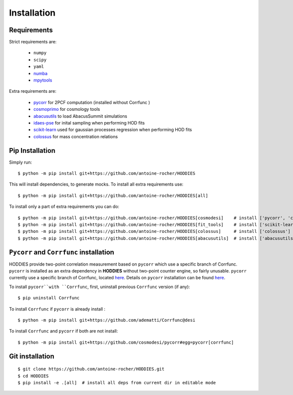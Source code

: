Installation
============

Requirements
------------

Strict requirements are:

  - ``numpy``
  - ``scipy``
  - ``yaml``
  - `numba <https://numba.pydata.org/>`_
  - `mpytools <https://github.com/cosmodesi/mpytools>`_

Extra requirements are:

  - `pycorr <https://py2pcf.readthedocs.io/en/stable/>`_ for 2PCF computation (installed without Corrfunc )
  - `cosmoprimo <https://cosmoprimo.readthedocs.io/en/latest/>`_ for cosmology tools
  - `abacusutils <https://abacusutils.readthedocs.io/en/latest/installation.html>`_ to load AbacusSummit simulations
  - `idaes-pse <https://idaes-pse.readthedocs.io/en/stable/tutorials/getting_started/index.html>`_ for inital sampling when performing HOD fits  
  - `scikit-learn <https://scikit-learn.org/stable/>`_ used for gaussian processes regression when performing HOD fits  
  - `colossus <https://bdiemer.bitbucket.io/colossus/index.html>`_ for mass concentration relations

Pip Installation
----------------
Simply run:
::

    $ python -m pip install git+https://github.com/antoine-rocher/HODDIES

This will install dependencies, to generate mocks. To install all extra requirements use:
::

    $ python -m pip install git+https://github.com/antoine-rocher/HODDIES[all]

To install only a part of extra requirements you can do:
::

    $ python -m pip install git+https://github.com/antoine-rocher/HODDIES[cosmodesi]    # install ['pycorr', 'cosmoprimo']
    $ python -m pip install git+https://github.com/antoine-rocher/HODDIES[fit_tools]    # install ['scikit-learn','emcee','zeus','idaes-pse']
    $ python -m pip install git+https://github.com/antoine-rocher/HODDIES[colossus]     # install ['colossus']
    $ python -m pip install git+https://github.com/antoine-rocher/HODDIES[abacusutils]  # install ['abacusutils']

``Pycorr`` and ``Corrfunc`` installation
----------------
HODDIES provide two-point correlation measurement based on ``pycorr`` which use a specific branch of Corrfunc. ``pycorr`` is installed as an extra dependency in **HODDIES** without two-point counter engine, so fairly unusable. ``pycorr`` currently use a specific branch of Corrfunc, located `here <https://github.com/cosmodesi/Corrfunc/tree/desi>`_. Details on ``pycorr`` installation can be found `here <https://github.com/cosmodesi/Corrfunc/tree/desi>`_. 

To install ``pycorr``with ``Corrfunc``, first, uninstall previous ``Corrfunc`` version (if any):
::

    $ pip uninstall Corrfunc


To install ``Corrfunc`` if ``pycorr`` is already install :
::

    $ python -m pip install git+https://github.com/adematti/Corrfunc@desi

To install ``Corrfunc`` and ``pycorr`` if both are not install:
::

    $ python -m pip install git+https://github.com/cosmodesi/pycorr#egg=pycorr[corrfunc]


Git installation
----------------
::

    $ git clone https://github.com/antoine-rocher/HODDIES.git
    $ cd HODDIES
    $ pip install -e .[all]  # install all deps from current dir in editable mode


